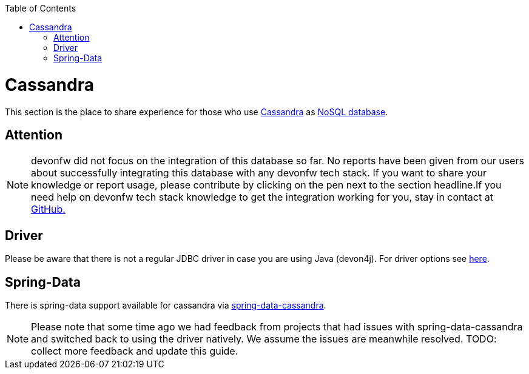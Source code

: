 :toc: macro
toc::[]

= Cassandra

This section is the place to share experience for those who use https://cassandra.apache.org/[Cassandra] as link:guide-database.asciidoc#nosql[NoSQL database].

== Attention
NOTE: devonfw did not focus on the integration of this database so far. No reports have been given from our users about successfully integrating this database with any devonfw tech stack. If you want to share your knowledge or report usage, please contribute by clicking on the pen next to the section headline.If you need help on devonfw tech stack knowledge to get the integration working for you, stay in contact at https://github.com/devonfw/devonfw-guide/issues[GitHub.]

== Driver
Please be aware that there is not a regular JDBC driver in case you are using Java (devon4j).
For driver options see https://cassandra.apache.org/doc/latest/getting_started/drivers.html[here].

== Spring-Data
There is spring-data support available for cassandra via https://spring.io/projects/spring-data-cassandra[spring-data-cassandra].

NOTE: Please note that some time ago we had feedback from projects that had issues with spring-data-cassandra and switched back to using the driver natively. We assume the issues are meanwhile resolved. TODO: collect more feedback and update this guide.
